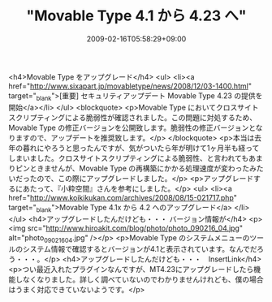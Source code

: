#+TITLE: "Movable Type 4.1 から 4.23 へ"
#+DATE: 2009-02-16T05:58:29+09:00
#+DRAFT: false
#+TAGS: 過去記事インポート

<h4>Movable Type をアップグレード</h4>
<ul>
<li><a href="http://www.sixapart.jp/movabletype/news/2008/12/03-1400.html" target="_blank">[重要] セキュリティアップデート Movable Type 4.23 の提供を開始</a></li>
</ul>
<blockquote>
<p>Movable Type においてクロスサイトスクリプティングによる脆弱性が確認されました。この問題に対処するため、Movable Type の修正バージョンを公開致します。脆弱性の修正バージョンとなりますので、アップデートを推奨致します。</p>
</blockquote>
<p>本当は去年の暮れにやろうと思ったんですが、気がついたら年が明けて1ヶ月半も経ってしまいました。クロスサイトスクリプティングによる脆弱性、と言われてもあまりピンときませんが、Movable Type の再構築にかかる処理速度が変わったみたいだったので、この際にアップグレードしました。</p>
<p>アップグレードするにあたって、『小粋空間』さんを参考にしました。</p>
<ul>
<li><a href="http://www.koikikukan.com/archives/2008/08/15-021717.php" target="_blank">Movable Type 4.1x から 4.2 へのアップグレード</a> </li>
</ul>
<h4>アップグレードしたんだけども・・・ バージョン情報が</h4>
<p><img src="http://www.hiroakit.com/blog/photo/photo_090216_04.jpg" alt="photo_090216_04.jpg" /></p>
<p>Movable Type のシステムメニューのツールのシステム情報で確認するとバージョンが4.1と表示されています。なんでだろう・・・。</p>
<h4>アップグレードしたんだけども・・・　InsertLink</h4>
<p>つい最近入れたプラグインなんですが、MT4.23にアップグレードしたら機能しなくなりました。詳しく調べていないのでわかりませんけれども、僕の場合はうまく対応できていないようです。</p>
